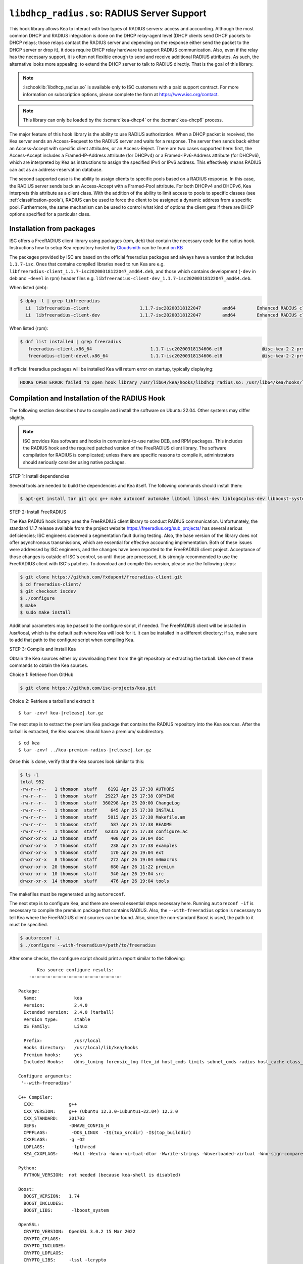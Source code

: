 .. ischooklib:: libdhcp_radius.so
.. _hooks-radius:

``libdhcp_radius.so``: RADIUS Server Support
============================================

This hook library allows Kea to interact with two types of RADIUS
servers: access and accounting. Although the most common DHCP and RADIUS
integration is done on the DHCP relay-agent level (DHCP clients send
DHCP packets to DHCP relays; those relays contact the RADIUS server and
depending on the response either send the packet to the DHCP server or
drop it), it does require DHCP relay hardware to support RADIUS
communication. Also, even if the relay has the necessary support, it is
often not flexible enough to send and receive additional RADIUS
attributes. As such, the alternative looks more appealing: to extend the
DHCP server to talk to RADIUS directly. That is the goal of this library.

.. note::

    :ischooklib:`libdhcp_radius.so` is available only to ISC customers with
    a paid support contract. For more information on subscription options,
    please complete the form at https://www.isc.org/contact.

.. note::

   This library can only be loaded by the :iscman:`kea-dhcp4` or the
   :iscman:`kea-dhcp6` process.

The major feature of this hook library is the ability to use RADIUS
authorization. When a DHCP packet is received, the Kea server sends an
Access-Request to the RADIUS server and waits for a response. The server
then sends back either an Access-Accept with specific client attributes,
or an Access-Reject. There are two cases supported here: first, the
Access-Accept includes a Framed-IP-Address attribute (for DHCPv4) or a
Framed-IPv6-Address attribute (for DHCPv6), which are interpreted by Kea as
instructions to assign the specified IPv4 or IPv6 address. This
effectively means RADIUS can act as an address-reservation database.

The second supported case is the ability to assign clients to specific
pools based on a RADIUS response. In this case, the RADIUS server sends
back an Access-Accept with a Framed-Pool attribute.
For both DHCPv4 and DHCPv6, Kea interprets this attribute as a client class.
With the addition of the ability to limit access to pools to
specific classes (see :ref:`classification-pools`), RADIUS can be
used to force the client to be assigned a dynamic address from a
specific pool. Furthermore, the same mechanism can be used to control
what kind of options the client gets if there are DHCP options
specified for a particular class.

.. _hooks-radius-pkg-install:

Installation from packages
~~~~~~~~~~~~~~~~~~~~~~~~~~

ISC offers a FreeRADIUS client library using packages (rpm, deb) that contain
the necessary code for the radius hook. Instructions how to setup Kea repository
hosted by `Cloudsmith <https://cloudsmith.io/~isc/repos/>`_ can be found
`on KB <https://kb.isc.org/docs/isc-kea-packages>`_

The packages provided by ISC are based on the official freeradius packages
and always have a version that includes ``1.1.7-isc``. Ones that contains compiled
libraries need to run Kea are e.g. ``libfreeradius-client_1.1.7-isc20200318122047_amd64.deb``,
and those which contains development (``-dev`` in deb and ``-devel`` in rpm)
header files e.g. ``libfreeradius-client-dev_1.1.7-isc20200318122047_amd64.deb``.

When listed (deb):

.. code-block:: console

   $ dpkg -l | grep libfreeradius
     ii  libfreeradius-client                   1.1.7-isc20200318122047        amd64        Enhanced RADIUS client library
     ii  libfreeradius-client-dev               1.1.7-isc20200318122047        amd64        Enhanced RADIUS client library development files

When listed (rpm):

.. code-block:: console

   $ dnf list installed | grep freeradius
      freeradius-client.x86_64                      1.1.7-isc20200318134606.el8               @isc-kea-2-2-prv
      freeradius-client-devel.x86_64                1.1.7-isc20200318134606.el8               @isc-kea-2-2-prv

If official freeradius packages will be installed Kea will return error
on startup, typically displaying:

.. code-block:: console

   HOOKS_OPEN_ERROR failed to open hook library /usr/lib64/kea/hooks/libdhcp_radius.so: /usr/lib64/kea/hooks/libdhcp_radius.so: undefined symbol: rc_acct_async

.. _hooks-radius-install:

Compilation and Installation of the RADIUS Hook
~~~~~~~~~~~~~~~~~~~~~~~~~~~~~~~~~~~~~~~~~~~~~~~

The following section describes how to compile and install the software
on Ubuntu 22.04. Other systems may differ slightly.

.. note::

   ISC provides Kea software and hooks in convenient-to-use native DEB, and RPM
   packages. This includes the RADIUS hook and the required patched version of
   the FreeRADIUS client library. The software compilation for RADIUS is
   complicated; unless there are specific reasons to compile it, administrators
   should seriously consider using native packages.

STEP 1: Install dependencies

Several tools are needed to build the dependencies and Kea itself. The following
commands should install them:

.. code-block:: console

   $ apt-get install tar git gcc g++ make autoconf automake libtool libssl-dev liblog4cplus-dev libboost-system-dev

STEP 2: Install FreeRADIUS

The Kea RADIUS hook library uses the FreeRADIUS client library to
conduct RADIUS communication. Unfortunately, the standard 1.1.7 release
available from the project website https://freeradius.org/sub_projects/
has several serious deficiencies; ISC engineers observed a segmentation
fault during testing. Also, the base version of the library does not
offer asynchronous transmissions, which are essential for effective
accounting implementation. Both of these issues were addressed by ISC
engineers, and the changes have been reported to the FreeRADIUS client
project. Acceptance of those changes is outside of ISC's control, so
until those are processed, it is strongly recommended to use the
FreeRADIUS client with ISC's patches. To download and compile this
version, please use the following steps:

.. code-block:: console

   $ git clone https://github.com/fxdupont/freeradius-client.git
   $ cd freeradius-client/
   $ git checkout iscdev
   $ ./configure
   $ make
   $ sudo make install

Additional parameters may be passed to the configure script, if needed.
The FreeRADIUS client will be installed in /usr/local, which is the default path
where Kea will look for it. It can be installed in a different directory; if so,
make sure to add that path to the configure script when compiling Kea.

STEP 3: Compile and install Kea

Obtain the Kea sources either by downloading them from the git
repository or extracting the tarball. Use one of these commands
to obtain the Kea sources.

Choice 1: Retrieve from GitHub

.. code-block:: console

   $ git clone https://github.com/isc-projects/kea.git

Choice 2: Retrieve a tarball and extract it

.. parsed-literal::

   $ tar -zxvf kea-|release|.tar.gz

The next step is to extract the premium Kea package that contains the
RADIUS repository into the Kea sources. After the tarball is extracted,
the Kea sources should have a premium/ subdirectory.

.. parsed-literal::

     $ cd kea
     $ tar -zxvf ../kea-premium-radius-|release|.tar.gz

Once this is done, verify that the Kea sources look similar to this:

.. code-block:: console

   $ ls -l
   total 952
   -rw-r--r--   1 thomson  staff    6192 Apr 25 17:38 AUTHORS
   -rw-r--r--   1 thomson  staff   29227 Apr 25 17:38 COPYING
   -rw-r--r--   1 thomson  staff  360298 Apr 25 20:00 ChangeLog
   -rw-r--r--   1 thomson  staff     645 Apr 25 17:38 INSTALL
   -rw-r--r--   1 thomson  staff    5015 Apr 25 17:38 Makefile.am
   -rw-r--r--   1 thomson  staff     587 Apr 25 17:38 README
   -rw-r--r--   1 thomson  staff   62323 Apr 25 17:38 configure.ac
   drwxr-xr-x  12 thomson  staff     408 Apr 26 19:04 doc
   drwxr-xr-x   7 thomson  staff     238 Apr 25 17:38 examples
   drwxr-xr-x   5 thomson  staff     170 Apr 26 19:04 ext
   drwxr-xr-x   8 thomson  staff     272 Apr 26 19:04 m4macros
   drwxr-xr-x  20 thomson  staff     680 Apr 26 11:22 premium
   drwxr-xr-x  10 thomson  staff     340 Apr 26 19:04 src
   drwxr-xr-x  14 thomson  staff     476 Apr 26 19:04 tools

The makefiles must be regenerated using ``autoreconf``.

The next step is to configure Kea, and there are several essential steps
necessary here. Running ``autoreconf -if`` is necessary to compile the
premium package that contains RADIUS. Also, the ``--with-freeradius`` option
is necessary to tell Kea where the FreeRADIUS client sources can be
found. Also, since the non-standard Boost is used, the path to it must
be specified.

.. code-block:: console

   $ autoreconf -i
   $ ./configure --with-freeradius=/path/to/freeradius

After some checks, the configure script should print a report similar to
the following:

.. parsed-literal::

          Kea source configure results:
       -=-=-=-=-=-=-=-=-=-=-=-=-=-=-=-=-=-

   Package:
     Name:              kea
     Version:           2.4.0
     Extended version:  2.4.0 (tarball)
     Version type:      stable
     OS Family:         Linux

     Prefix:            /usr/local
     Hooks directory:   /usr/local/lib/kea/hooks
     Premium hooks:     yes
     Included Hooks:    ddns_tuning forensic_log flex_id host_cmds limits subnet_cmds radius host_cache class_cmds cb_cmds lease_query gss_tsig rbac

   Configure arguments:
    '--with-freeradius'

   C++ Compiler:
     CXX:             g++
     CXX_VERSION:     g++ (Ubuntu 12.3.0-1ubuntu1~22.04) 12.3.0
     CXX_STANDARD:    201703
     DEFS:            -DHAVE_CONFIG_H
     CPPFLAGS:         -DOS_LINUX  -I$(top_srcdir) -I$(top_builddir)
     CXXFLAGS:        -g -O2
     LDFLAGS:          -lpthread
     KEA_CXXFLAGS:     -Wall -Wextra -Wnon-virtual-dtor -Wwrite-strings -Woverloaded-virtual -Wno-sign-compare -pthread -Wno-missing-field-initializers -fPIC

   Python:
     PYTHON_VERSION:  not needed (because kea-shell is disabled)

   Boost:
     BOOST_VERSION:   1.74
     BOOST_INCLUDES:
     BOOST_LIBS:       -lboost_system

   OpenSSL:
     CRYPTO_VERSION:  OpenSSL 3.0.2 15 Mar 2022
     CRYPTO_CFLAGS:
     CRYPTO_INCLUDES:
     CRYPTO_LDFLAGS:
     CRYPTO_LIBS:     -lssl -lcrypto
     TLS support:     yes

   Botan: no

   Log4cplus:
     LOG4CPLUS_VERSION:  2.0.5
     LOG4CPLUS_INCLUDES: -I/usr/include
     LOG4CPLUS_LIBS:     -L/usr/lib -L/usr/lib64 -llog4cplus

   Flex/bison:
     FLEX:  flex
     BISON: /usr/bin/bison

   MySQL:
     no

   PostgreSQL:
     no

   NETCONF:
     no

     libyang:
       no

     libyang-cpp:
       no

     sysrepo:
       no

     sysrepo-cpp:
       no

   Google Test:
     no

   FreeRADIUS client:
     FREERADIUS_INCLUDE:    -I/usr/local/include
     FREERADIUS_LIB:        -L/usr/local/lib -lfreeradius-client
     FREERADIUS_DICTIONARY: /usr/local/etc/radiusclient/dictionary

   Developer:
     Enable Debugging:          no
     Google Tests:              no
     Valgrind:                  no
     C++ Code Coverage:         no
     Logger checks:             no
     Install existing manuals:  no
     Generate Documentation:    no
     Generate Parser:           no
     Generate Messages Files:   no
     Perfdhcp:                  no
     Kea-shell:                 no
     Enable fuzzing:            no

Please make sure that the compilation includes the following:

-  RADIUS listed in Included Hooks;
-  FreeRADIUS client directories printed and pointing to the right
   directories;
-  Boost version at least 1.65.1.

Once the configuration is complete, compile Kea using ``make``. If the
system has more than one core, using the ``-jN``
option is recommended to speed up the build.

.. code-block:: console

       $ make -j5
       $ sudo make install

.. _hooks-radius-config:

RADIUS Hook Configuration
~~~~~~~~~~~~~~~~~~~~~~~~~

The RADIUS hook is a library that must be loaded by either :iscman:`kea-dhcp4` or
:iscman:`kea-dhcp6` servers. Unlike some other available hook libraries, this one
takes many parameters. For example, this configuration could be used:

::

     "Dhcp4": {

     # Your regular DHCPv4 configuration parameters here.

     "hooks-libraries": [
     {
         # Note that RADIUS requires host-cache for proper operation,
         # so that library is loaded as well.
         "library": "/usr/local/lib/kea/hooks/libdhcp_host_cache.so"
     },
     {
         "library": "/usr/local/lib/kea/hooks/libdhcp_radius.so",
         "parameters": {

             # Specify where FreeRADIUS dictionary could be located
             "dictionary": "/usr/local/etc/freeradius/dictionary",

             # Specify which address to use to communicate with RADIUS servers
             "bindaddr": "*",
             ...
             # more RADIUS parameters here
         }
     } ],
     ...
     }

RADIUS is a complicated environment. As such, it is not feasible
to provide a default configuration that works for everyone.
However, we do have an example that showcases some of the more common
features. Please see ``doc/examples/kea4/hooks-radius.json`` in the Kea
sources.

The RADIUS hook library supports the following global configuration
flags, which correspond to FreeRADIUS client library options:

-  ``bindaddr`` (default ``*``) - specifies the address to be used by the
   hook library in communication with RADIUS servers. The ``*`` special
   value tells the kernel to choose the address.

-  ``canonical-mac-address`` (default ``false``) - specifies whether MAC
   addresses in attributes follow the canonical RADIUS format (lowercase
   pairs of hexadecimal digits separated by ``-``).

-  ``client-id-pop0`` (default ``false``) - used with ``flex-id``, removes the
   leading zero (or pair of zeroes in DHCPv6) type in ``client-id``
   (``duid`` in DHCPv6). Implied by ``client-id-printable``.

-  ``client-id-printable`` (default ``false``) - checks whether the
   ``client-id``/``duid`` content is printable and uses it as is instead of in
   hexadecimal. Implies ``client-id-pop0`` and ``extract-duid`` as 0 and 255 are
   not printable.

-  ``deadtime`` (default ``0``) - is a mechanism to try unresponsive servers
   after responsive servers. Its value specifies the number of seconds
   after which a server is considered not to have answered, so 0
   disables the mechanism. As the asynchronous communication does not
   use locks or atomics, it is recommended not to use this
   feature when running in this mode.

-  ``dictionary`` (default set by configure at build time) - is the
   attribute and value dictionary. Note that it is a critical parameter.
   Dictionary examples can be found in the FreeRADIUS repository under the etc/
   directory.

-  ``extract-duid`` (default ``true``) - extracts the embedded ``duid`` from an
   RFC 4361-compliant DHCPv4 ``client-id``. Implied by ``client-id-printable``.

-  ``identifier-type4`` (default ``client-id``) - specifies the identifier
   type to build the User-Name attribute. It should be the same as the
   host identifier, and when :ischooklib:`libdhcp_flex_id.so` is used the
   ``replace-client-id`` must be set to ``true``; ``client-id`` is used with
   ``client-id-pop0``.

-  ``identifier-type6`` (default ``duid``) - specifies the identifier type to
   build the User-Name attribute. It should be the same as the host
   identifier, and when :ischooklib:`libdhcp_flex_id.so` is used the
   ``replace-client-id`` must be set to ``true``; ``duid`` is used with
   ``client-id-pop0``.

-  ``realm`` (default ``""``) - is the default realm.

-  ``reselect-subnet-address`` (default ``false``) - uses the Kea reserved
   address/RADIUS Framed-IP-Address or Framed-IPv6-Address to reselect
   subnets where the address is not in the subnet range.

-  ``reselect-subnet-pool`` (default ``false``) - uses the Kea
   ``client-class``/RADIUS Frame-Pool to reselect subnets where no available
   pool can be found.

-  ``retries`` (default ``3``) - is the number of retries before trying the
   next server. Note that it is not supported for asynchronous
   communication.

-  ``session-history`` (default ``""``) - is the name of the file providing
   persistent storage for accounting session history.

-  ``timeout`` (default ``10``) - is the number of seconds during which a
   response is awaited.

When ``reselect-subnet-pool`` or ``reselect-subnet-address`` is set to
``true`` at the reception of RADIUS Access-Accept, the selected subnet is
checked against the ``client-class`` name or the reserved address; if it
does not match, another subnet is selected among matching subnets.

Two services are supported:

-  ``access`` - the authentication service.

-  ``accounting`` - the accounting service.

Configuration of services is divided into two parts:

-  Servers that define RADIUS servers that the library is expected to
   contact. Each server may have the following items specified:

   -  ``name`` - specifies the IP address of the server (it is
      possible to use a name which will be resolved, but it is not
      recommended).

   -  ``port`` (default RADIUS authentication or accounting service) -
      specifies the UDP port of the server. Note that the
      FreeRADIUS client library by default uses ports 1812
      (authorization) and 1813 (accounting). Some server implementations
      use 1645 (authorization) and 1646 (accounting). The
      ``port`` parameter may be used to adjust as needed.

   -  ``secret`` - authenticates messages.

   There may be up to eight servers. Note that when no server is
   specified, the service is disabled.

-  Attributes which define additional information that the Kea server
   sends to a RADIUS server. The parameter must be identified either
   by a name or type. Its value can be specified in one of three
   possible ways: ``data`` (which defines a plain text value), ``raw`` (which
   defines the value in hex), or ``expr`` (which defines an expression
   that is evaluated for each incoming packet independently).

   -  ``name`` - the name of the attribute.

   -  ``type`` - the type of the attribute. Either the type or the name must be
      provided, and the attribute must be defined in the dictionary.

   -  ``data`` - the first of three ways to specify the attribute
      content. The data entry is parsed by the FreeRADIUS library, so
      values defined in the dictionary of the attribute may be used.

   -  ``raw`` - the second of three ways to specify the attribute
      content; it specifies the content in hexadecimal. Note that it
      does not work with integer-content attributes (date, integer, and
      IPv4 address); a string-content attribute (string, IPv6 address,
      and IPv6 prefix) is required.

   -  ``expr`` - the last way to specify the attribute content. It
      specifies an evaluation expression which must return a not-empty
      string when evaluated with the DHCP query packet. Currently this
      is restricted to the access service.

For example, to specify a single access server available on localhost
that uses "xyz123" as a secret, and tell Kea to send three additional
attributes (Password, Connect-Info, and Configuration-Token), the
following snippet could be used:

::

   "parameters": {

       # Other RADIUS parameters here

       "access": {

           # This starts the list of access servers
           "servers": [
           {
               # These are parameters for the first (and only) access server
               "name": "127.0.0.1",
               "port": 1812,
               "secret": "xyz123"
           }
           # Additional access servers could be specified here
           ],

           # This defines a list of additional attributes Kea will send to each
           # access server in Access-Request.
           "attributes": [
           {
               # This attribute is identified by name (must be present in the
               # dictionary) and has static value (i.e. the same value will be
               # sent to every server for every packet)
               "name": "Password",
               "data": "mysecretpassword"
           },
           {
               # It is also possible to specify an attribute using its type,
               # rather than a name. 77 is Connect-Info. The value is specified
               # using hex. Again, this is a static value. It will be sent the
               # same for every packet and to every server.
               "type": 77,
               "raw": "65666a6a71"
           },
           {
               # This example shows how an expression can be used to send dynamic
               # value. The expression (see Section 13) may take any value from
               # the incoming packet or even its metadata (e.g. the interface
               # it was received over from)
               "name": "Configuration-Token",
               "expr": "hexstring(pkt4.mac,':')"
           }
           ] # End of attributes
       }, # End of access

       # Accounting parameters.
       "accounting": {
           # This starts the list of accounting servers
           "servers": [
           {
               # These are parameters for the first (and only) accounting server
               "name": "127.0.0.1",
               "port": 1813,
               "secret": "sekret"
           }
           # Additional accounting servers could be specified here
           ]
       }

   }

Customization is sometimes required for certain attributes by devices belonging
to various vendors. This is a great way to leverage the expression evaluation
mechanism. For example, MAC addresses which might be used as a convenience
value for the User-Name attribute are most likely to appear in colon-hexadecimal
notation (``de:ad:be:ef:ca:fe``), but they might need to be expressed in
hyphen-hexadecimal notation (``de-ad-be-ef-ca-fe``). Here's how to specify that:

.. code-block:: json

   {
      "parameters": {
         "access": {
            "attributes": [
               {
                  "name": "User-Name",
                  "expr": "hexstring(pkt4.mac, '-')"
               }
            ]
         }
      }
   }

And here's how to specify period-separated hexadecimal notation (``dead.beef.cafe``), preferred by Cisco devices:

.. code-block:: json

   {
      "parameters": {
         "access": {
            "attributes": [
               {
                  "name": "User-Name",
                  "expr": "concat(concat(concat(substring(hexstring(pkt4.mac, ''), 0, 4), '.'), concat(substring(hexstring(pkt4.mac, ''), 4, 4), '.'), concat(substring(hexstring(pkt4.mac, ''), 8, 4), '.'))"
               }
            ]
         }
      }
   }


For the RADIUS hook library to operate properly in DHCPv4,
the Host Cache hook library must also be loaded. The reason for this
is somewhat complex. In a typical deployment, the DHCP clients send
their packets via DHCP relay, which inserts certain Relay Agent
Information options, such as ``circuit-id`` or ``remote-id``. The values of
those options are then used by the Kea DHCP server to formulate the
necessary attributes in the Access-Request message sent to the RADIUS
server. However, once the DHCP client gets its address, it then renews
by sending packets directly to the DHCP server. As a result, the relays
are not able to insert their RAI options, and the DHCP server cannot send
the Access-Request queries to the RADIUS server by using just the
information from incoming packets. Kea needs to keep the information
received during the initial Discover/Offer exchanges and use it again
later when sending accounting messages.

This mechanism is implemented based on user context in host
reservations. (See :ref:`user-context` and :ref:`user-context-hooks` for
details.) The host-cache mechanism allows the information retrieved by
RADIUS to be stored and later used for sending accounting and access
queries to the RADIUS server. In other words, the host-cache mechanism
is mandatory, unless administrators do not want RADIUS communication for messages
other than Discover and the first Request from each client.

.. note::

   Currently the RADIUS hook library is incompatible with the
   ``early-global-reservations-lookup`` global parameter i.e.
   setting the parameter to ``true`` raises an error when the
   hook library is loaded.
